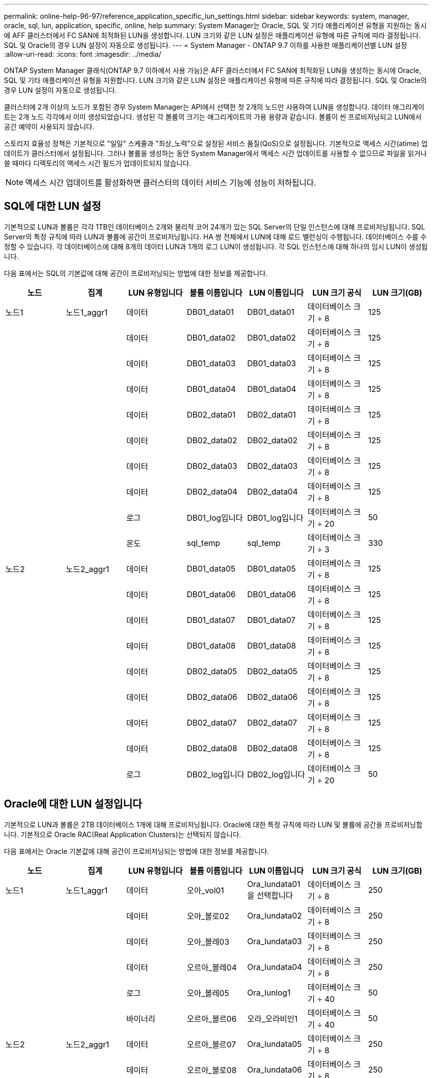 ---
permalink: online-help-96-97/reference_application_specific_lun_settings.html 
sidebar: sidebar 
keywords: system, manager, oracle, sql, lun, application, specific, online, help 
summary: System Manager는 Oracle, SQL 및 기타 애플리케이션 유형을 지원하는 동시에 AFF 클러스터에서 FC SAN에 최적화된 LUN을 생성합니다. LUN 크기와 같은 LUN 설정은 애플리케이션 유형에 따른 규칙에 따라 결정됩니다. SQL 및 Oracle의 경우 LUN 설정이 자동으로 생성됩니다. 
---
= System Manager - ONTAP 9.7 이하를 사용한 애플리케이션별 LUN 설정
:allow-uri-read: 
:icons: font
:imagesdir: ../media/


[role="lead"]
ONTAP System Manager 클래식(ONTAP 9.7 이하에서 사용 가능)은 AFF 클러스터에서 FC SAN에 최적화된 LUN을 생성하는 동시에 Oracle, SQL 및 기타 애플리케이션 유형을 지원합니다. LUN 크기와 같은 LUN 설정은 애플리케이션 유형에 따른 규칙에 따라 결정됩니다. SQL 및 Oracle의 경우 LUN 설정이 자동으로 생성됩니다.

클러스터에 2개 이상의 노드가 포함된 경우 System Manager는 API에서 선택한 첫 2개의 노드만 사용하여 LUN을 생성합니다. 데이터 애그리게이트는 2개 노드 각각에서 이미 생성되었습니다. 생성된 각 볼륨의 크기는 애그리게이트의 가용 용량과 같습니다. 볼륨이 씬 프로비저닝되고 LUN에서 공간 예약이 사용되지 않습니다.

스토리지 효율성 정책은 기본적으로 "일일" 스케줄과 "최상_노력"으로 설정된 서비스 품질(QoS)으로 설정됩니다. 기본적으로 액세스 시간(atime) 업데이트가 클러스터에서 설정됩니다. 그러나 볼륨을 생성하는 동안 System Manager에서 액세스 시간 업데이트를 사용할 수 없으므로 파일을 읽거나 쓸 때마다 디렉토리의 액세스 시간 필드가 업데이트되지 않습니다.

[NOTE]
====
액세스 시간 업데이트를 활성화하면 클러스터의 데이터 서비스 기능에 성능이 저하됩니다.

====


== SQL에 대한 LUN 설정

기본적으로 LUN과 볼륨은 각각 1TB인 데이터베이스 2개와 물리적 코어 24개가 있는 SQL Server의 단일 인스턴스에 대해 프로비저닝됩니다. SQL Server의 특정 규칙에 따라 LUN과 볼륨에 공간이 프로비저닝됩니다. HA 쌍 전체에서 LUN에 대해 로드 밸런싱이 수행됩니다. 데이터베이스 수를 수정할 수 있습니다. 각 데이터베이스에 대해 8개의 데이터 LUN과 1개의 로그 LUN이 생성됩니다. 각 SQL 인스턴스에 대해 하나의 임시 LUN이 생성됩니다.

다음 표에서는 SQL의 기본값에 대해 공간이 프로비저닝되는 방법에 대한 정보를 제공합니다.

|===
| 노드 | 집계 | LUN 유형입니다 | 볼륨 이름입니다 | LUN 이름입니다 | LUN 크기 공식 | LUN 크기(GB) 


 a| 
노드1
 a| 
노드1_aggr1
 a| 
데이터
 a| 
DB01_data01
 a| 
DB01_data01
 a| 
데이터베이스 크기 ÷ 8
 a| 
125



 a| 
 a| 
 a| 
데이터
 a| 
DB01_data02
 a| 
DB01_data02
 a| 
데이터베이스 크기 ÷ 8
 a| 
125



 a| 
 a| 
 a| 
데이터
 a| 
DB01_data03
 a| 
DB01_data03
 a| 
데이터베이스 크기 ÷ 8
 a| 
125



 a| 
 a| 
 a| 
데이터
 a| 
DB01_data04
 a| 
DB01_data04
 a| 
데이터베이스 크기 ÷ 8
 a| 
125



 a| 
 a| 
 a| 
데이터
 a| 
DB02_data01
 a| 
DB02_data01
 a| 
데이터베이스 크기 ÷ 8
 a| 
125



 a| 
 a| 
 a| 
데이터
 a| 
DB02_data02
 a| 
DB02_data02
 a| 
데이터베이스 크기 ÷ 8
 a| 
125



 a| 
 a| 
 a| 
데이터
 a| 
DB02_data03
 a| 
DB02_data03
 a| 
데이터베이스 크기 ÷ 8
 a| 
125



 a| 
 a| 
 a| 
데이터
 a| 
DB02_data04
 a| 
DB02_data04
 a| 
데이터베이스 크기 ÷ 8
 a| 
125



 a| 
 a| 
 a| 
로그
 a| 
DB01_log입니다
 a| 
DB01_log입니다
 a| 
데이터베이스 크기 ÷ 20
 a| 
50



 a| 
 a| 
 a| 
온도
 a| 
sql_temp
 a| 
sql_temp
 a| 
데이터베이스 크기 ÷ 3
 a| 
330



 a| 
노드2
 a| 
노드2_aggr1
 a| 
데이터
 a| 
DB01_data05
 a| 
DB01_data05
 a| 
데이터베이스 크기 ÷ 8
 a| 
125



 a| 
 a| 
 a| 
데이터
 a| 
DB01_data06
 a| 
DB01_data06
 a| 
데이터베이스 크기 ÷ 8
 a| 
125



 a| 
 a| 
 a| 
데이터
 a| 
DB01_data07
 a| 
DB01_data07
 a| 
데이터베이스 크기 ÷ 8
 a| 
125



 a| 
 a| 
 a| 
데이터
 a| 
DB01_data08
 a| 
DB01_data08
 a| 
데이터베이스 크기 ÷ 8
 a| 
125



 a| 
 a| 
 a| 
데이터
 a| 
DB02_data05
 a| 
DB02_data05
 a| 
데이터베이스 크기 ÷ 8
 a| 
125



 a| 
 a| 
 a| 
데이터
 a| 
DB02_data06
 a| 
DB02_data06
 a| 
데이터베이스 크기 ÷ 8
 a| 
125



 a| 
 a| 
 a| 
데이터
 a| 
DB02_data07
 a| 
DB02_data07
 a| 
데이터베이스 크기 ÷ 8
 a| 
125



 a| 
 a| 
 a| 
데이터
 a| 
DB02_data08
 a| 
DB02_data08
 a| 
데이터베이스 크기 ÷ 8
 a| 
125



 a| 
 a| 
 a| 
로그
 a| 
DB02_log입니다
 a| 
DB02_log입니다
 a| 
데이터베이스 크기 ÷ 20
 a| 
50

|===


== Oracle에 대한 LUN 설정입니다

기본적으로 LUN과 볼륨은 2TB 데이터베이스 1개에 대해 프로비저닝됩니다. Oracle에 대한 특정 규칙에 따라 LUN 및 볼륨에 공간을 프로비저닝합니다. 기본적으로 Oracle RAC(Real Application Clusters)는 선택되지 않습니다.

다음 표에서는 Oracle 기본값에 대해 공간이 프로비저닝되는 방법에 대한 정보를 제공합니다.

|===
| 노드 | 집계 | LUN 유형입니다 | 볼륨 이름입니다 | LUN 이름입니다 | LUN 크기 공식 | LUN 크기(GB) 


 a| 
노드1
 a| 
노드1_aggr1
 a| 
데이터
 a| 
오아_vol01
 a| 
Ora_lundata01을 선택합니다
 a| 
데이터베이스 크기 ÷ 8
 a| 
250



 a| 
 a| 
 a| 
데이터
 a| 
오아_볼로02
 a| 
Ora_lundata02
 a| 
데이터베이스 크기 ÷ 8
 a| 
250



 a| 
 a| 
 a| 
데이터
 a| 
오아_볼레03
 a| 
Ora_lundata03
 a| 
데이터베이스 크기 ÷ 8
 a| 
250



 a| 
 a| 
 a| 
데이터
 a| 
오르아_볼레04
 a| 
Ora_lundata04
 a| 
데이터베이스 크기 ÷ 8
 a| 
250



 a| 
 a| 
 a| 
로그
 a| 
오아_볼레05
 a| 
Ora_lunlog1
 a| 
데이터베이스 크기 ÷ 40
 a| 
50



 a| 
 a| 
 a| 
바이너리
 a| 
오르아_볼르06
 a| 
오라_오라비인1
 a| 
데이터베이스 크기 ÷ 40
 a| 
50



 a| 
노드2
 a| 
노드2_aggr1
 a| 
데이터
 a| 
오르아_볼르07
 a| 
Ora_lundata05
 a| 
데이터베이스 크기 ÷ 8
 a| 
250



 a| 
 a| 
 a| 
데이터
 a| 
오르아_볼로08
 a| 
Ora_lundata06
 a| 
데이터베이스 크기 ÷ 8
 a| 
250



 a| 
 a| 
 a| 
데이터
 a| 
오르아_볼로09
 a| 
Ora_lundata07
 a| 
데이터베이스 크기 ÷ 8
 a| 
250



 a| 
 a| 
 a| 
데이터
 a| 
Ora_vol10
 a| 
Ora_lundata08
 a| 
데이터베이스 크기 ÷ 8
 a| 
250



 a| 
 a| 
 a| 
로그
 a| 
오르아_볼로11
 a| 
Ora_lunlog2
 a| 
데이터베이스 크기 ÷ 40
 a| 
50

|===
Oracle RAC의 경우 LUN이 그리드 파일용으로 프로비저닝됩니다. Oracle RAC에는 2개의 RAC 노드만 지원됩니다.

다음 표에서는 Oracle RAC 기본값에 대해 공간이 프로비저닝되는 방법에 대한 정보를 제공합니다.

|===
| 노드 | 집계 | LUN 유형입니다 | 볼륨 이름입니다 | LUN 이름입니다 | LUN 크기 공식 | LUN 크기(GB) 


 a| 
노드1
 a| 
노드1_aggr1
 a| 
데이터
 a| 
오아_vol01
 a| 
Ora_lundata01을 선택합니다
 a| 
데이터베이스 크기 ÷ 8
 a| 
250



 a| 
 a| 
 a| 
데이터
 a| 
오아_볼로02
 a| 
Ora_lundata02
 a| 
데이터베이스 크기 ÷ 8
 a| 
250



 a| 
 a| 
 a| 
데이터
 a| 
오아_볼레03
 a| 
Ora_lundata03
 a| 
데이터베이스 크기 ÷ 8
 a| 
250



 a| 
 a| 
 a| 
데이터
 a| 
오르아_볼레04
 a| 
Ora_lundata04
 a| 
데이터베이스 크기 ÷ 8
 a| 
250



 a| 
 a| 
 a| 
로그
 a| 
오아_볼레05
 a| 
Ora_lunlog1
 a| 
데이터베이스 크기 ÷ 40
 a| 
50



 a| 
 a| 
 a| 
바이너리
 a| 
오르아_볼르06
 a| 
오라_오라비인1
 a| 
데이터베이스 크기 ÷ 40
 a| 
50



 a| 
 a| 
 a| 
그리드
 a| 
오르아_볼르07
 a| 
오르아_룽랑1
 a| 
10GB
 a| 
10



 a| 
노드2
 a| 
노드2_aggr1
 a| 
데이터
 a| 
오르아_볼로08
 a| 
Ora_lundata05
 a| 
데이터베이스 크기 ÷ 8
 a| 
250



 a| 
 a| 
 a| 
데이터
 a| 
오르아_볼로09
 a| 
Ora_lundata06
 a| 
데이터베이스 크기 ÷ 8
 a| 
250



 a| 
 a| 
 a| 
데이터
 a| 
Ora_vol10
 a| 
Ora_lundata07
 a| 
데이터베이스 크기 ÷ 8
 a| 
250



 a| 
 a| 
 a| 
데이터
 a| 
오르아_볼로11
 a| 
Ora_lundata08
 a| 
데이터베이스 크기 ÷ 8
 a| 
250



 a| 
 a| 
 a| 
로그
 a| 
Ora_vol12
 a| 
Ora_lunlog2
 a| 
데이터베이스 크기 ÷ 40
 a| 
50



 a| 
 a| 
 a| 
바이너리
 a| 
오아_볼르13
 a| 
오르아_오르라반in2
 a| 
데이터베이스 크기 ÷ 40
 a| 
50

|===


== 다른 애플리케이션 유형에 대한 LUN 설정입니다

각 LUN은 볼륨에 프로비저닝됩니다. 공간은 지정된 크기에 따라 LUN에 프로비저닝됩니다. 로드 밸런싱은 모든 LUN의 노드에 걸쳐 수행됩니다.
